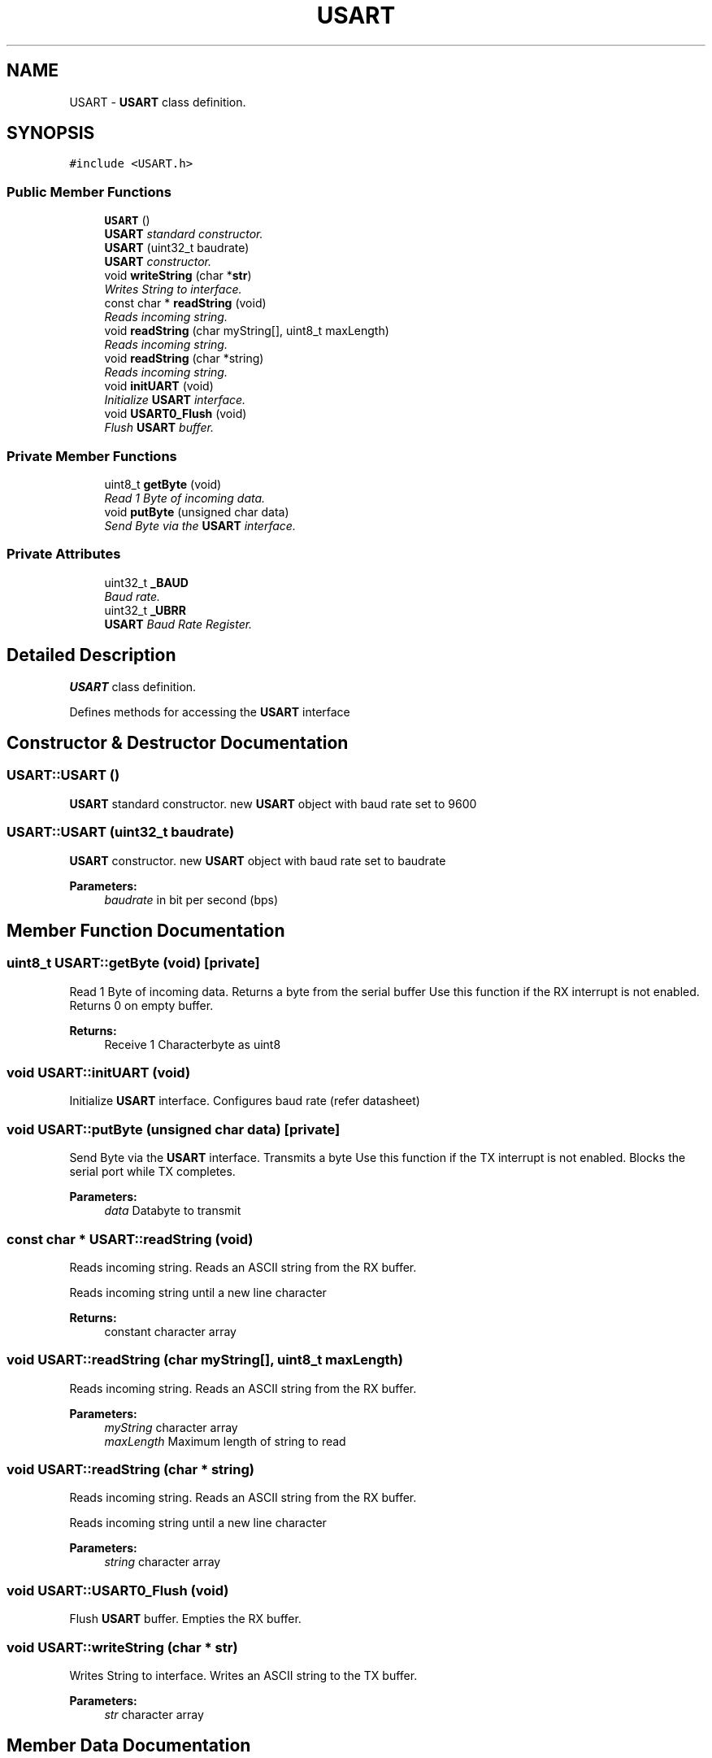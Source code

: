 .TH "USART" 3 "Tue Apr 4 2017" "Version 0.2" "SensorNode" \" -*- nroff -*-
.ad l
.nh
.SH NAME
USART \- \fBUSART\fP class definition\&.  

.SH SYNOPSIS
.br
.PP
.PP
\fC#include <USART\&.h>\fP
.SS "Public Member Functions"

.in +1c
.ti -1c
.RI "\fBUSART\fP ()"
.br
.RI "\fI\fBUSART\fP standard constructor\&. \fP"
.ti -1c
.RI "\fBUSART\fP (uint32_t baudrate)"
.br
.RI "\fI\fBUSART\fP constructor\&. \fP"
.ti -1c
.RI "void \fBwriteString\fP (char *\fBstr\fP)"
.br
.RI "\fIWrites String to interface\&. \fP"
.ti -1c
.RI "const char * \fBreadString\fP (void)"
.br
.RI "\fIReads incoming string\&. \fP"
.ti -1c
.RI "void \fBreadString\fP (char myString[], uint8_t maxLength)"
.br
.RI "\fIReads incoming string\&. \fP"
.ti -1c
.RI "void \fBreadString\fP (char *string)"
.br
.RI "\fIReads incoming string\&. \fP"
.ti -1c
.RI "void \fBinitUART\fP (void)"
.br
.RI "\fIInitialize \fBUSART\fP interface\&. \fP"
.ti -1c
.RI "void \fBUSART0_Flush\fP (void)"
.br
.RI "\fIFlush \fBUSART\fP buffer\&. \fP"
.in -1c
.SS "Private Member Functions"

.in +1c
.ti -1c
.RI "uint8_t \fBgetByte\fP (void)"
.br
.RI "\fIRead 1 Byte of incoming data\&. \fP"
.ti -1c
.RI "void \fBputByte\fP (unsigned char data)"
.br
.RI "\fISend Byte via the \fBUSART\fP interface\&. \fP"
.in -1c
.SS "Private Attributes"

.in +1c
.ti -1c
.RI "uint32_t \fB_BAUD\fP"
.br
.RI "\fIBaud rate\&. \fP"
.ti -1c
.RI "uint32_t \fB_UBRR\fP"
.br
.RI "\fI\fBUSART\fP Baud Rate Register\&. \fP"
.in -1c
.SH "Detailed Description"
.PP 
\fBUSART\fP class definition\&. 

Defines methods for accessing the \fBUSART\fP interface 
.SH "Constructor & Destructor Documentation"
.PP 
.SS "USART::USART ()"

.PP
\fBUSART\fP standard constructor\&. new \fBUSART\fP object with baud rate set to 9600 
.SS "USART::USART (uint32_t baudrate)"

.PP
\fBUSART\fP constructor\&. new \fBUSART\fP object with baud rate set to baudrate 
.PP
\fBParameters:\fP
.RS 4
\fIbaudrate\fP in bit per second (bps) 
.RE
.PP

.SH "Member Function Documentation"
.PP 
.SS "uint8_t USART::getByte (void)\fC [private]\fP"

.PP
Read 1 Byte of incoming data\&. Returns a byte from the serial buffer Use this function if the RX interrupt is not enabled\&. Returns 0 on empty buffer\&.
.PP
\fBReturns:\fP
.RS 4
Receive 1 Characterbyte as uint8 
.RE
.PP

.SS "void USART::initUART (void)"

.PP
Initialize \fBUSART\fP interface\&. Configures baud rate (refer datasheet) 
.SS "void USART::putByte (unsigned char data)\fC [private]\fP"

.PP
Send Byte via the \fBUSART\fP interface\&. Transmits a byte Use this function if the TX interrupt is not enabled\&. Blocks the serial port while TX completes\&.
.PP
\fBParameters:\fP
.RS 4
\fIdata\fP Databyte to transmit 
.RE
.PP

.SS "const char * USART::readString (void)"

.PP
Reads incoming string\&. Reads an ASCII string from the RX buffer\&.
.PP
Reads incoming string until a new line character 
.PP
\fBReturns:\fP
.RS 4
constant character array 
.RE
.PP

.SS "void USART::readString (char myString[], uint8_t maxLength)"

.PP
Reads incoming string\&. Reads an ASCII string from the RX buffer\&.
.PP
\fBParameters:\fP
.RS 4
\fImyString\fP character array 
.br
\fImaxLength\fP Maximum length of string to read 
.RE
.PP

.SS "void USART::readString (char * string)"

.PP
Reads incoming string\&. Reads an ASCII string from the RX buffer\&.
.PP
Reads incoming string until a new line character 
.PP
\fBParameters:\fP
.RS 4
\fIstring\fP character array 
.RE
.PP

.SS "void USART::USART0_Flush (void)"

.PP
Flush \fBUSART\fP buffer\&. Empties the RX buffer\&. 
.SS "void USART::writeString (char * str)"

.PP
Writes String to interface\&. Writes an ASCII string to the TX buffer\&.
.PP
\fBParameters:\fP
.RS 4
\fIstr\fP character array 
.RE
.PP

.SH "Member Data Documentation"
.PP 
.SS "uint32_t USART::_BAUD\fC [private]\fP"

.PP
Baud rate\&. Baud rate (9600 is default) 
.SS "uint32_t USART::_UBRR\fC [private]\fP"

.PP
\fBUSART\fP Baud Rate Register\&. 

.SH "Author"
.PP 
Generated automatically by Doxygen for SensorNode from the source code\&.
